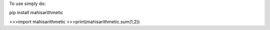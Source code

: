 To use simply do: 

pip install mahisarithmetic

>>>import mahisarithmetic
>>>print(mahisarithmetic.sum(1,2))

